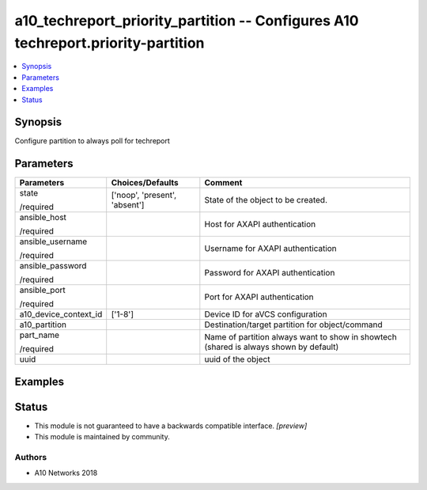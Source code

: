 .. _a10_techreport_priority_partition_module:


a10_techreport_priority_partition -- Configures A10 techreport.priority-partition
=================================================================================

.. contents::
   :local:
   :depth: 1


Synopsis
--------

Configure partition to always poll for techreport






Parameters
----------

+-----------------------+-------------------------------+---------------------------------------------------------------------------------------+
| Parameters            | Choices/Defaults              | Comment                                                                               |
|                       |                               |                                                                                       |
|                       |                               |                                                                                       |
+=======================+===============================+=======================================================================================+
| state                 | ['noop', 'present', 'absent'] | State of the object to be created.                                                    |
|                       |                               |                                                                                       |
| /required             |                               |                                                                                       |
+-----------------------+-------------------------------+---------------------------------------------------------------------------------------+
| ansible_host          |                               | Host for AXAPI authentication                                                         |
|                       |                               |                                                                                       |
| /required             |                               |                                                                                       |
+-----------------------+-------------------------------+---------------------------------------------------------------------------------------+
| ansible_username      |                               | Username for AXAPI authentication                                                     |
|                       |                               |                                                                                       |
| /required             |                               |                                                                                       |
+-----------------------+-------------------------------+---------------------------------------------------------------------------------------+
| ansible_password      |                               | Password for AXAPI authentication                                                     |
|                       |                               |                                                                                       |
| /required             |                               |                                                                                       |
+-----------------------+-------------------------------+---------------------------------------------------------------------------------------+
| ansible_port          |                               | Port for AXAPI authentication                                                         |
|                       |                               |                                                                                       |
| /required             |                               |                                                                                       |
+-----------------------+-------------------------------+---------------------------------------------------------------------------------------+
| a10_device_context_id | ['1-8']                       | Device ID for aVCS configuration                                                      |
|                       |                               |                                                                                       |
|                       |                               |                                                                                       |
+-----------------------+-------------------------------+---------------------------------------------------------------------------------------+
| a10_partition         |                               | Destination/target partition for object/command                                       |
|                       |                               |                                                                                       |
|                       |                               |                                                                                       |
+-----------------------+-------------------------------+---------------------------------------------------------------------------------------+
| part_name             |                               | Name of partition always want to show in showtech (shared is always shown by default) |
|                       |                               |                                                                                       |
| /required             |                               |                                                                                       |
+-----------------------+-------------------------------+---------------------------------------------------------------------------------------+
| uuid                  |                               | uuid of the object                                                                    |
|                       |                               |                                                                                       |
|                       |                               |                                                                                       |
+-----------------------+-------------------------------+---------------------------------------------------------------------------------------+







Examples
--------

.. code-block:: yaml+jinja

    





Status
------




- This module is not guaranteed to have a backwards compatible interface. *[preview]*


- This module is maintained by community.



Authors
~~~~~~~

- A10 Networks 2018

